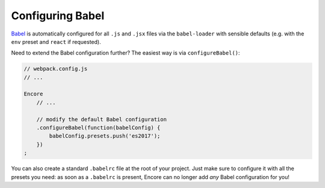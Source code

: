 Configuring Babel
=================

`Babel`_ is automatically configured for all ``.js`` and ``.jsx`` files via the
``babel-loader`` with sensible defaults (e.g. with the ``env`` preset and
``react`` if requested).

Need to extend the Babel configuration further? The easiest way is via
``configureBabel()``:

.. code-block:: javascript

    // webpack.config.js
    // ...

    Encore
        // ...

        // modify the default Babel configuration
        .configureBabel(function(babelConfig) {
            babelConfig.presets.push('es2017');
        })
    ;

You can also create a standard ``.babelrc`` file at the root of your project.
Just make sure to configure it with all the presets you need: as soon as a
``.babelrc`` is present, Encore can no longer add *any* Babel configuration for
you!

.. _`Babel`: http://babeljs.io/
